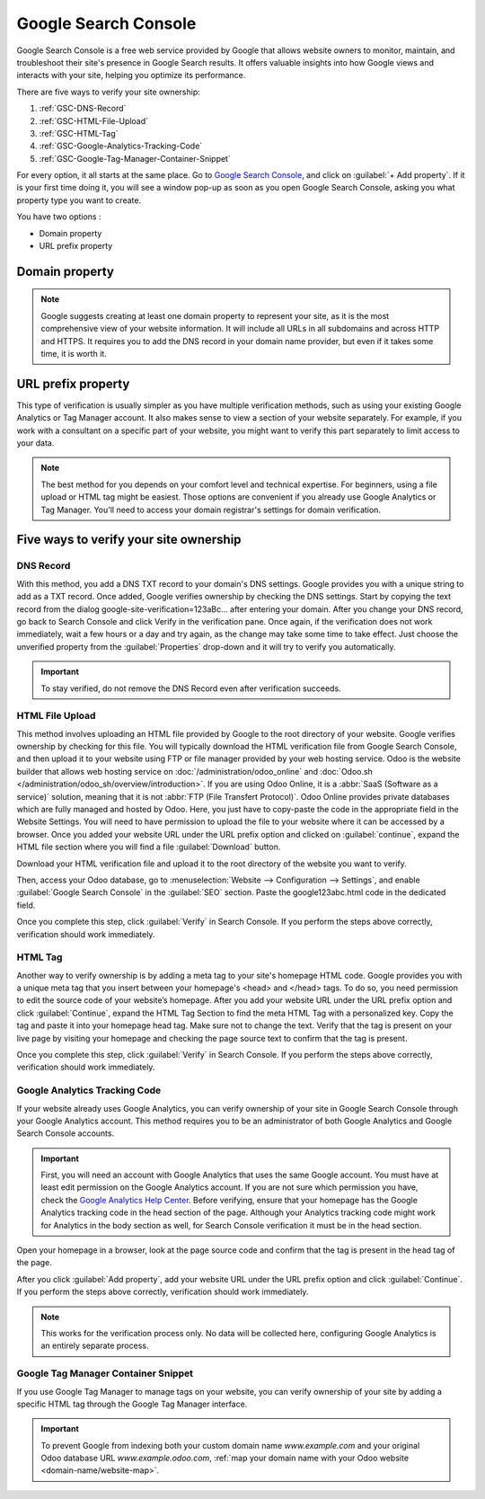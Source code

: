 =====================
Google Search Console
=====================

Google Search Console is a free web service provided by Google that allows website owners to
monitor, maintain, and troubleshoot their site's presence in Google Search results. It offers
valuable insights into how Google views and interacts with your site, helping you optimize its
performance.

There are five ways to verify your site ownership:

.. _website/google-search-console:

#. :ref:`GSC-DNS-Record`
#. :ref:`GSC-HTML-File-Upload`
#. :ref:`GSC-HTML-Tag`
#. :ref:`GSC-Google-Analytics-Tracking-Code`
#. :ref:`GSC-Google-Tag-Manager-Container-Snippet`

For every option, it all starts at the same place. Go to `Google Search Console
<https://search.google.com/search-console/welcome>`_, and click on :guilabel:`+ Add property`. If it
is your first time doing it, you will see a window pop-up as soon as you open Google Search Console,
asking you what property type you want to create.

You have two options :

- Domain property
- URL prefix property

.. image:: google_search_console/add-domain-or-url-prefix.png
   :alt: Google Search Console domain or URL prefix

Domain property
===============

.. note:: Google suggests creating at least one domain property to represent your site, as it is the
   most comprehensive view of your website information. It will include all URLs in all subdomains
   and across HTTP and HTTPS. It requires you to add the DNS record in your domain name provider,
   but even if it takes some time, it is worth it.

URL prefix property
===================

This type of verification is usually simpler as you have multiple verification methods, such as
using your existing Google Analytics or Tag Manager account. It also makes sense to view a section
of your website separately. For example, if you work with a consultant on a specific part of your
website, you might want to verify this part separately to limit access to your data.

.. note:: The best method for you depends on your comfort level and technical expertise. For
   beginners, using a file upload or HTML tag might be easiest. Those options are convenient if you
   already use Google Analytics or Tag Manager. You'll need to access your domain registrar's settings
   for domain verification.


Five ways to verify your site ownership
=======================================

.. _GSC-DNS-Record:

DNS Record
----------

With this method, you add a DNS TXT record to your domain's DNS settings. Google provides you with a
unique string to add as a TXT record. Once added, Google verifies ownership by checking the DNS
settings.
Start by copying the text record from the dialog google-site-verification=123aBc… after entering
your domain.
After you change your DNS record, go back to Search Console and click Verify in the verification pane.
Once again, if the verification does not work immediately, wait a few hours or a day and try again,
as the change may take some time to take effect. Just choose the unverified property from the
:guilabel:`Properties` drop-down and it will try to verify you automatically.

.. important:: To stay verified, do not remove the DNS Record even after verification succeeds.

.. _GSC-HTML-File-Upload:

HTML File Upload
----------------

This method involves uploading an HTML file provided by Google to the root directory of your website.
Google verifies ownership by checking for this file. You will typically download the HTML verification
file from Google Search Console, and then upload it to your website using FTP or file manager provided
by your web hosting service. Odoo is the website builder that allows web hosting service on
:doc:`/administration/odoo_online` and :doc:`Odoo.sh </administration/odoo_sh/overview/introduction>`.
If you are using Odoo Online, it is a :abbr:`SaaS (Software as a service)` solution, meaning that it
is not :abbr:`FTP (File Transfert Protocol)`. Odoo Online provides private databases which are fully
managed and hosted by Odoo. Here, you just have to copy-paste the code in the appropriate field in
the Website Settings. You will need to have permission to upload the file to your website where it
can be accessed by a browser. Once you added your website URL under the URL prefix option and clicked
on :guilabel:`continue`, expand the HTML file section where you will find a file :guilabel:`Download`
button.

.. image:: google_search_console/html-file-download.png
   :alt: HTML file download

Download your HTML verification file and upload it to the root directory of the website you want to
verify.

.. image:: google_search_console/open-copy-html-file.png
   :alt: Open and copy html file

Then, access your Odoo database, go to :menuselection:`Website --> Configuration --> Settings`,
and enable :guilabel:`Google Search Console` in the :guilabel:`SEO` section. Paste the google123abc.html
code in the dedicated field.

.. image:: google_search_console/paste-html-code-settings.png
   :alt: Paste html code in Odoo

Once you complete this step, click :guilabel:`Verify` in Search Console. If you perform the steps
above correctly, verification should work immediately.

.. _GSC-HTML-Tag:

HTML Tag
--------

Another way to verify ownership is by adding a meta tag to your site's homepage HTML code. Google
provides you with a unique meta tag that you insert between your homepage's <head> and </head> tags.
To do so, you need permission to edit the source code of your website’s homepage. After you add your
website URL under the URL prefix option and click :guilabel:`Continue`, expand the HTML Tag Section
to find the meta HTML Tag with a personalized key. Copy the tag and paste it into your homepage head
tag. Make sure not to change the text. Verify that the tag is present on your live page by visiting
your homepage and checking the page source text to confirm that the tag is present.

Once you complete this step, click :guilabel:`Verify` in Search Console. If you perform the steps
above correctly, verification should work immediately.

.. _GSC-Google-Analytics-Tracking-Code:

Google Analytics Tracking Code
------------------------------

If your website already uses Google Analytics, you can verify ownership of your site in Google Search
Console through your Google Analytics account. This method requires you to be an administrator of
both Google Analytics and Google Search Console accounts.

.. important:: First, you will need an account with Google Analytics that uses the same Google account.
   You must have at least edit permission on the Google Analytics account. If you are not sure which
   permission you have, check the `Google Analytics Help Center <https://support.google.com/analytics/?hl=en#topic=14090456>`_.
   Before verifying, ensure that your homepage has the Google Analytics tracking code in the head
   section of the page. Although your Analytics tracking code might work for Analytics in the body
   section as well, for Search Console verification it must be in the head section.

.. seealso::
   :doc:`../reporting/analytics`

Open your homepage in a browser, look at the page source code and confirm that the tag is present in
the head tag of the page.

After you click :guilabel:`Add property`, add your website URL under the URL prefix option and click
:guilabel:`Continue`.
If you perform the steps above correctly, verification should work immediately.

.. note:: This works for the verification process only. No data will be collected here, configuring
   Google Analytics is an entirely separate process.

.. _GSC-Google-Tag-Manager-Container-Snippet:

Google Tag Manager Container Snippet
------------------------------------

If you use Google Tag Manager to manage tags on your website, you can verify ownership of your site
by adding a specific HTML tag through the Google Tag Manager interface.

.. important::
   To prevent Google from indexing both your custom domain name `www.example.com` and your original
   Odoo database URL `www.example.odoo.com`, :ref:`map your domain name with your Odoo website
   <domain-name/website-map>`.

.. seealso::
   :doc:`domain_names`
